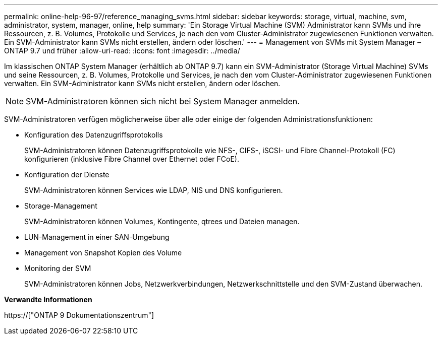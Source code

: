---
permalink: online-help-96-97/reference_managing_svms.html 
sidebar: sidebar 
keywords: storage, virtual, machine, svm, administrator, system, manager, online, help 
summary: 'Ein Storage Virtual Machine (SVM) Administrator kann SVMs und ihre Ressourcen, z. B. Volumes, Protokolle und Services, je nach den vom Cluster-Administrator zugewiesenen Funktionen verwalten. Ein SVM-Administrator kann SVMs nicht erstellen, ändern oder löschen.' 
---
= Management von SVMs mit System Manager – ONTAP 9.7 und früher
:allow-uri-read: 
:icons: font
:imagesdir: ../media/


[role="lead"]
Im klassischen ONTAP System Manager (erhältlich ab ONTAP 9.7) kann ein SVM-Administrator (Storage Virtual Machine) SVMs und seine Ressourcen, z. B. Volumes, Protokolle und Services, je nach den vom Cluster-Administrator zugewiesenen Funktionen verwalten. Ein SVM-Administrator kann SVMs nicht erstellen, ändern oder löschen.

[NOTE]
====
SVM-Administratoren können sich nicht bei System Manager anmelden.

====
SVM-Administratoren verfügen möglicherweise über alle oder einige der folgenden Administrationsfunktionen:

* Konfiguration des Datenzugriffsprotokolls
+
SVM-Administratoren können Datenzugriffsprotokolle wie NFS-, CIFS-, iSCSI- und Fibre Channel-Protokoll (FC) konfigurieren (inklusive Fibre Channel over Ethernet oder FCoE).

* Konfiguration der Dienste
+
SVM-Administratoren können Services wie LDAP, NIS und DNS konfigurieren.

* Storage-Management
+
SVM-Administratoren können Volumes, Kontingente, qtrees und Dateien managen.

* LUN-Management in einer SAN-Umgebung
* Management von Snapshot Kopien des Volume
* Monitoring der SVM
+
SVM-Administratoren können Jobs, Netzwerkverbindungen, Netzwerkschnittstelle und den SVM-Zustand überwachen.



*Verwandte Informationen*

https://["ONTAP 9 Dokumentationszentrum"]
